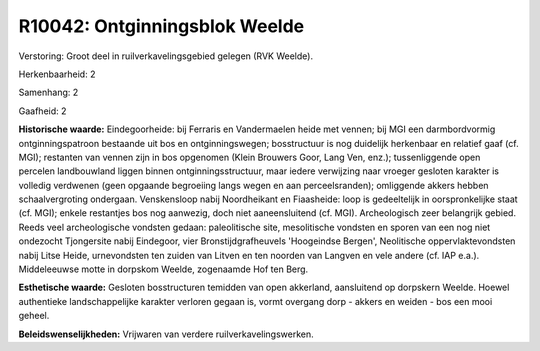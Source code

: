 R10042: Ontginningsblok Weelde
==============================

Verstoring:
Groot deel in ruilverkavelingsgebied gelegen (RVK Weelde).

Herkenbaarheid: 2

Samenhang: 2

Gaafheid: 2

**Historische waarde:**
Eindegoorheide: bij Ferraris en Vandermaelen heide met vennen; bij
MGI een darmbordvormig ontginningspatroon bestaande uit bos en
ontginningswegen; bosstructuur is nog duidelijk herkenbaar en relatief
gaaf (cf. MGI); restanten van vennen zijn in bos opgenomen (Klein
Brouwers Goor, Lang Ven, enz.); tussenliggende open percelen
landbouwland liggen binnen ontginningsstructuur, maar iedere verwijzing
naar vroeger gesloten karakter is volledig verdwenen (geen opgaande
begroeiing langs wegen en aan perceelsranden); omliggende akkers hebben
schaalvergroting ondergaan. Venskensloop nabij Noordheikant en
Fiaasheide: loop is gedeeltelijk in oorspronkelijke staat (cf. MGI);
enkele restantjes bos nog aanwezig, doch niet aaneensluitend (cf. MGI).
Archeologisch zeer belangrijk gebied. Reeds veel archeologische vondsten
gedaan: paleolitische site, mesolitische vondsten en sporen van een nog
niet ondezocht Tjongersite nabij Eindegoor, vier Bronstijdgrafheuvels
'Hoogeindse Bergen', Neolitische oppervlaktevondsten nabij Litse Heide,
urnevondsten ten zuiden van Litven en ten noorden van Langven en vele
andere (cf. IAP e.a.). Middeleeuwse motte in dorpskom Weelde, zogenaamde
Hof ten Berg.

**Esthetische waarde:**
Gesloten bosstructuren temidden van open akkerland, aansluitend op
dorpskern Weelde. Hoewel authentieke landschappelijke karakter verloren
gegaan is, vormt overgang dorp - akkers en weiden - bos een mooi geheel.



**Beleidswenselijkheden:**
Vrijwaren van verdere ruilverkavelingswerken.
